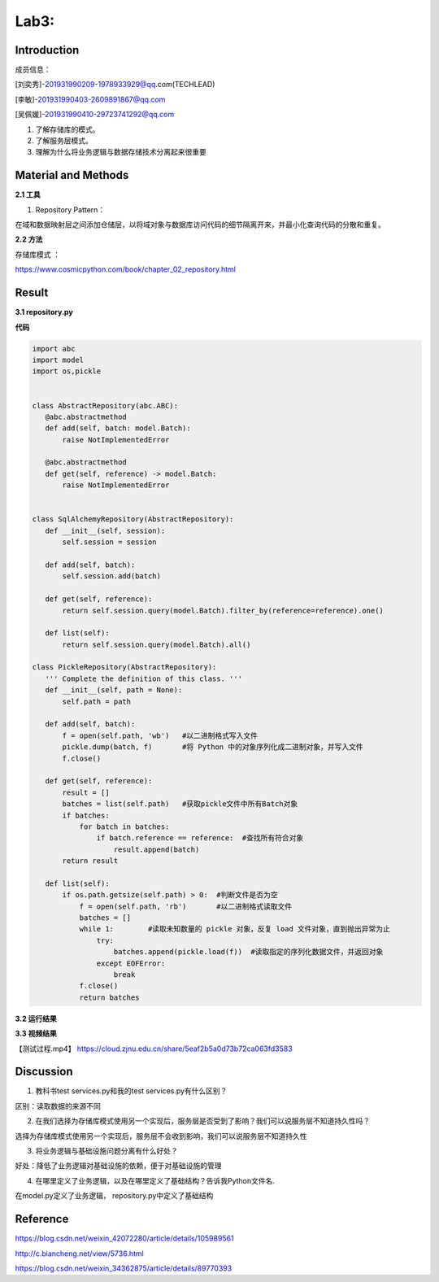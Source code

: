 Lab3:  
=======================================  
Introduction  
--------------------------------------  

成员信息：

\[刘奕秀]-201931990209-1978933929@qq.com(TECHLEAD)

\[李敏]-201931990403-2609891867@qq.com

\[吴佩媛]-201931990410-29723741292@qq.com

1. 了解存储库的模式。  

2. 了解服务层模式。  

3. 理解为什么将业务逻辑与数据存储技术分离起来很重要  

Material and Methods  
-----------------------------------  
**2.1 工具**  

1. Repository Pattern：

在域和数据映射层之间添加仓储层，以将域对象与数据库访问代码的细节隔离开来，并最小化查询代码的分散和重复。

**2.2 方法**

存储库模式 ：

https://www.cosmicpython.com/book/chapter_02_repository.html 

Result  
-----------------------------------------  
**3.1 repository.py**  

**代码**  

.. code::  

 import abc
 import model
 import os,pickle


 class AbstractRepository(abc.ABC):
    @abc.abstractmethod
    def add(self, batch: model.Batch):
        raise NotImplementedError

    @abc.abstractmethod
    def get(self, reference) -> model.Batch:
        raise NotImplementedError


 class SqlAlchemyRepository(AbstractRepository):  
    def __init__(self, session):
        self.session = session

    def add(self, batch):
        self.session.add(batch)

    def get(self, reference):
        return self.session.query(model.Batch).filter_by(reference=reference).one()

    def list(self):
        return self.session.query(model.Batch).all()

 class PickleRepository(AbstractRepository):
    ''' Complete the definition of this class. '''
    def __init__(self, path = None):
        self.path = path

    def add(self, batch):
        f = open(self.path, 'wb')   #以二进制格式写入文件
        pickle.dump(batch, f)       #将 Python 中的对象序列化成二进制对象，并写入文件
        f.close()

    def get(self, reference):
        result = []
        batches = list(self.path)   #获取pickle文件中所有Batch对象
        if batches:
            for batch in batches:
                if batch.reference == reference:  #查找所有符合对象
                    result.append(batch)     
        return result

    def list(self):
        if os.path.getsize(self.path) > 0:  #判断文件是否为空
            f = open(self.path, 'rb')       #以二进制格式读取文件
            batches = []
            while 1:        #读取未知数量的 pickle 对象，反复 load 文件对象，直到抛出异常为止
                try:
                    batches.append(pickle.load(f))  #读取指定的序列化数据文件，并返回对象
                except EOFError:
                    break
            f.close()
            return batches

**3.2 运行结果**

.. image:: ../../media/测试结果.png

**3.3 视频结果**

【测试过程.mp4】  https://cloud.zjnu.edu.cn/share/5eaf2b5a0d73b72ca063fd3583

Discussion
-----------------------------------
1. 教科书test services.py和我的test services.py有什么区别？

区别：读取数据的来源不同

2. 在我们选择为存储库模式使用另一个实现后，服务层是否受到了影响？我们可以说服务层不知道持久性吗？

选择为存储库模式使用另一个实现后，服务层不会收到影响，我们可以说服务层不知道持久性
  
3. 将业务逻辑与基础设施问题分离有什么好处？

好处：降低了业务逻辑对基础设施的依赖，便于对基础设施的管理
 
4. 在哪里定义了业务逻辑，以及在哪里定义了基础结构？告诉我Python文件名.

在model.py定义了业务逻辑， repository.py中定义了基础结构

Reference
-------------------------------------

https://blog.csdn.net/weixin_42072280/article/details/105989561

http://c.biancheng.net/view/5736.html

https://blog.csdn.net/weixin_34362875/article/details/89770393


